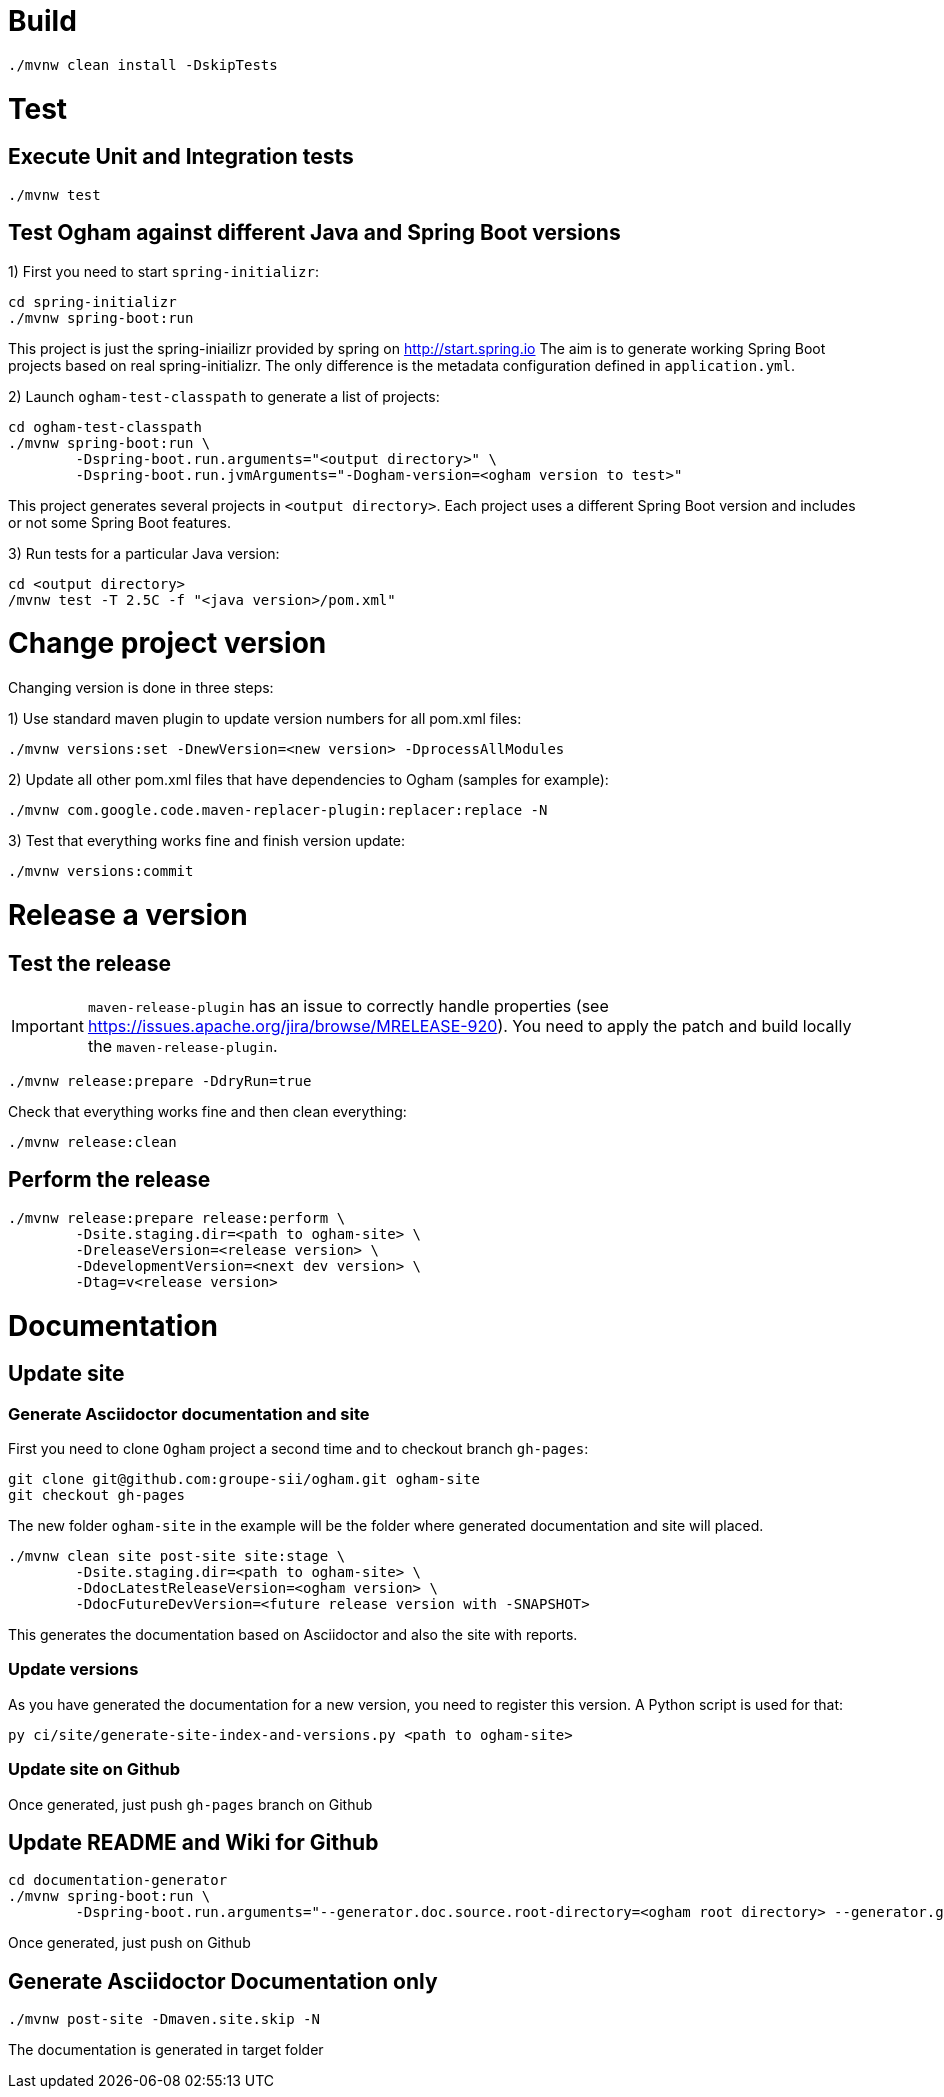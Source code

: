 = Build

[source, shell]
----
./mvnw clean install -DskipTests
----


= Test

== Execute Unit and Integration tests

[source, shell]
----
./mvnw test
----


== Test Ogham against different Java and Spring Boot versions

1) First you need to start `spring-initializr`:

[source, shell]
----
cd spring-initializr
./mvnw spring-boot:run
----

This project is just the spring-iniailizr provided by spring on http://start.spring.io
The aim is to generate working Spring Boot projects based on real spring-initializr.
The only difference is the metadata configuration defined in `application.yml`. 

2) Launch `ogham-test-classpath` to generate a list of projects:

[source, shell]
----
cd ogham-test-classpath
./mvnw spring-boot:run \
	-Dspring-boot.run.arguments="<output directory>" \
	-Dspring-boot.run.jvmArguments="-Dogham-version=<ogham version to test>"
----

This project generates several projects in `<output directory>`. Each project uses a different Spring Boot version and includes or not some Spring Boot features.

3) Run tests for a particular Java version:

[source, shell]
----
cd <output directory>
/mvnw test -T 2.5C -f "<java version>/pom.xml"
----



= Change project version

Changing version is done in three steps:

1) Use standard maven plugin to update version numbers for all pom.xml files:

[source, shell]
----
./mvnw versions:set -DnewVersion=<new version> -DprocessAllModules
----

2) Update all other pom.xml files that have dependencies to Ogham (samples for example):

[source, shell]
----
./mvnw com.google.code.maven-replacer-plugin:replacer:replace -N
----

3) Test that everything works fine and finish version update:

[source, shell]
----
./mvnw versions:commit
----



= Release a version

== Test the release

[IMPORTANT]
====
`maven-release-plugin` has an issue to correctly handle properties (see https://issues.apache.org/jira/browse/MRELEASE-920[]).
You need to apply the patch and build locally the `maven-release-plugin`.
====

[source, shell]
----
./mvnw release:prepare -DdryRun=true
----

Check that everything works fine and then clean everything:

[source, shell]
----
./mvnw release:clean
----

== Perform the release

[source, shell]
----
./mvnw release:prepare release:perform \
	-Dsite.staging.dir=<path to ogham-site> \
	-DreleaseVersion=<release version> \
	-DdevelopmentVersion=<next dev version> \
	-Dtag=v<release version>
----


= Documentation

== Update site

=== Generate Asciidoctor documentation and site

First you need to clone `Ogham` project a second time and to checkout branch `gh-pages`:

[source, shell]
----
git clone git@github.com:groupe-sii/ogham.git ogham-site
git checkout gh-pages
----

The new folder `ogham-site` in the example will be the folder where generated documentation and site will placed.


[source, shell]
----
./mvnw clean site post-site site:stage \
	-Dsite.staging.dir=<path to ogham-site> \
	-DdocLatestReleaseVersion=<ogham version> \
	-DdocFutureDevVersion=<future release version with -SNAPSHOT>
----

This generates the documentation based on Asciidoctor and also the site with reports.


=== Update versions

As you have generated the documentation for a new version, you need to register this version. A Python script is used for that:

[source, shell]
----
py ci/site/generate-site-index-and-versions.py <path to ogham-site>
----


=== Update site on Github

Once generated, just push `gh-pages` branch on Github



== Update README and Wiki for Github

[source, shell]
----
cd documentation-generator
./mvnw spring-boot:run \
	-Dspring-boot.run.arguments="--generator.doc.source.root-directory=<ogham root directory> --generator.github.latestReleaseBranch=v<release version> --generator.ogham.latestReleaseVersion=<release version> --generator.github.futureDevBranch=<development branch: master> --generator.ogham.futureDevVersion=<future release version with -SNAPSHOT> --readme --wiki"
----

Once generated, just push on Github



== Generate Asciidoctor Documentation only

[source, shell]
----
./mvnw post-site -Dmaven.site.skip -N
----

The documentation is generated in target folder


